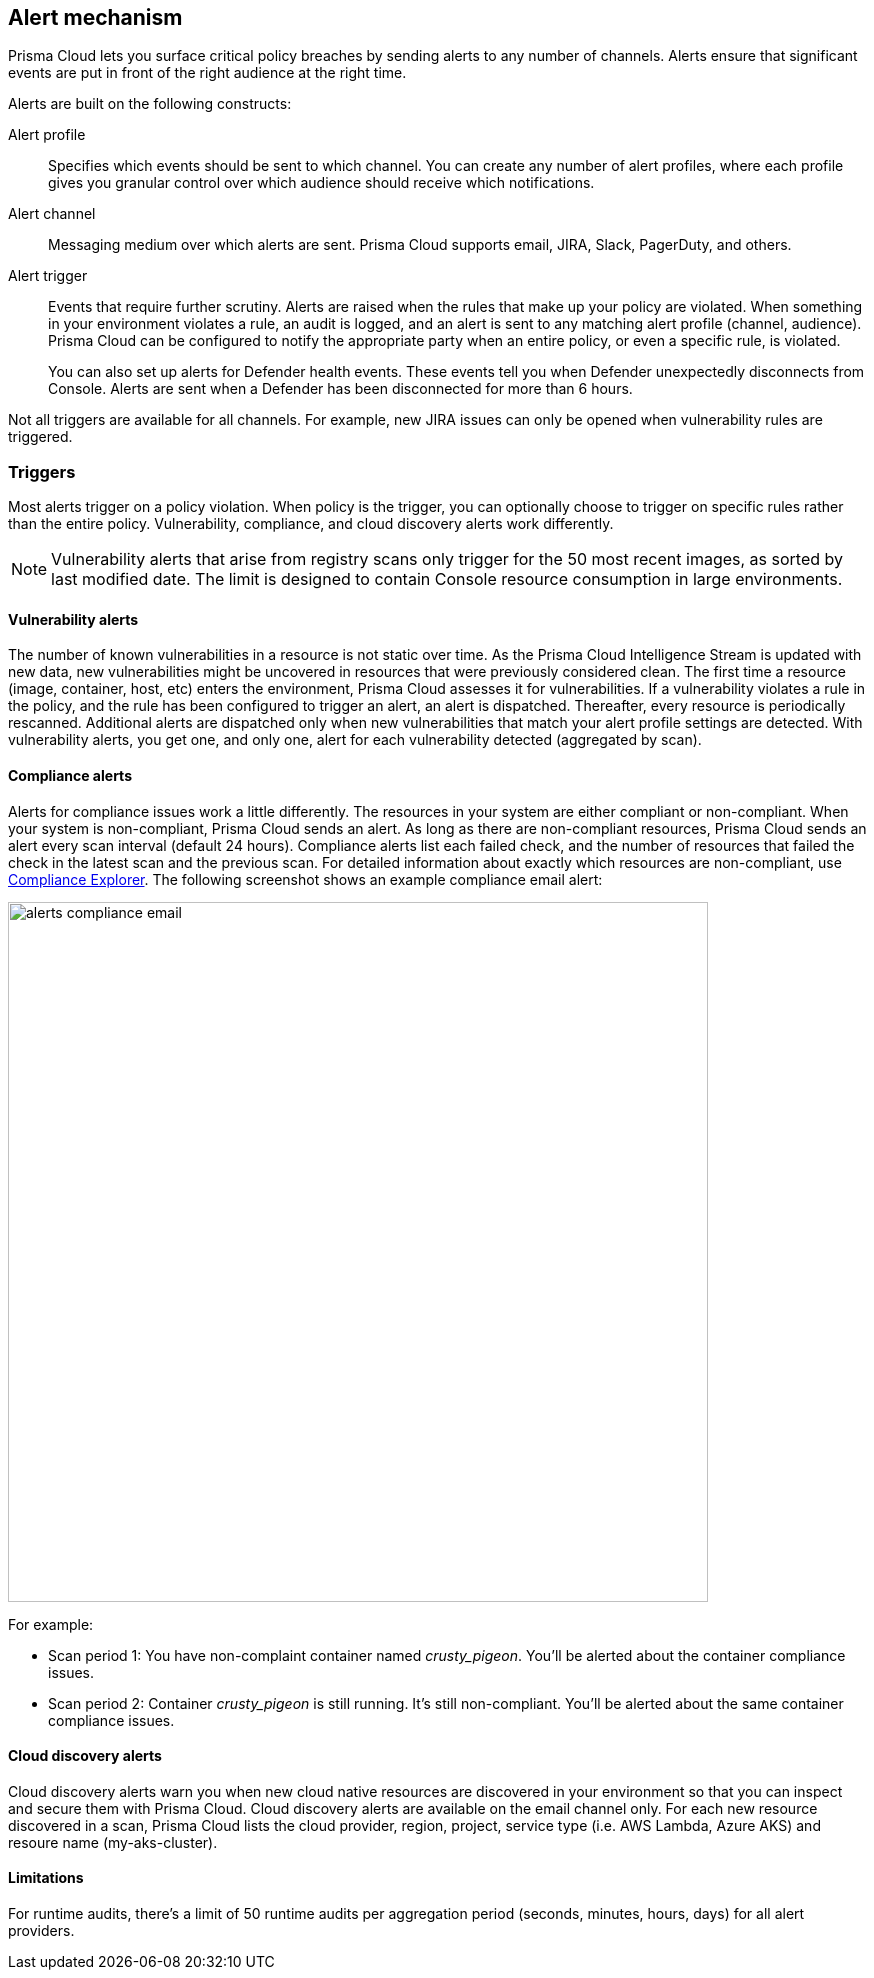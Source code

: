 == Alert mechanism

Prisma Cloud lets you surface critical policy breaches by sending alerts to any number of channels.
Alerts ensure that significant events are put in front of the right audience at the right time.

Alerts are built on the following constructs:

Alert profile::
Specifies which events should be sent to which channel.
You can create any number of alert profiles, where each profile gives you granular control over which audience should receive which notifications.

Alert channel::
Messaging medium over which alerts are sent.
Prisma Cloud supports email, JIRA, Slack, PagerDuty, and others.

Alert trigger:: 
Events that require further scrutiny.
Alerts are raised when the rules that make up your policy are violated.
When something in your environment violates a rule, an audit is logged, and an alert is sent to any matching alert profile (channel, audience).
Prisma Cloud can be configured to notify the appropriate party when an entire policy, or even a specific rule, is violated.
+
You can also set up alerts for Defender health events.
These events tell you when Defender unexpectedly disconnects from Console.
Alerts are sent when a Defender has been disconnected for more than 6 hours.

Not all triggers are available for all channels.
For example, new JIRA issues can only be opened when vulnerability rules are triggered.


=== Triggers

Most alerts trigger on a policy violation.
When policy is the trigger, you can optionally choose to trigger on specific rules rather than the entire policy.
Vulnerability, compliance, and cloud discovery alerts work differently.

NOTE: Vulnerability alerts that arise from registry scans only trigger for the 50 most recent images, as sorted by last modified date.
The limit is designed to contain Console resource consumption in large environments.


==== Vulnerability alerts

The number of known vulnerabilities in a resource is not static over time.
As the Prisma Cloud Intelligence Stream is updated with new data, new vulnerabilities might be uncovered in resources that were previously considered clean.
The first time a resource (image, container, host, etc) enters the environment, Prisma Cloud assesses it for vulnerabilities.
If a vulnerability violates a rule in the policy, and the rule has been configured to trigger an alert, an alert is dispatched.
Thereafter, every resource is periodically rescanned.
Additional alerts are dispatched only when new vulnerabilities that match your alert profile settings are detected.
With vulnerability alerts, you get one, and only one, alert for each vulnerability detected (aggregated by scan).


==== Compliance alerts

Alerts for compliance issues work a little differently.
The resources in your system are either compliant or non-compliant.
When your system is non-compliant, Prisma Cloud sends an alert.
As long as there are non-compliant resources, Prisma Cloud sends an alert every scan interval (default 24 hours).
Compliance alerts list each failed check, and the number of resources that failed the check in the latest scan and the previous scan.
For detailed information about exactly which resources are non-compliant, use xref:../compliance/compliance_explorer.adoc#[Compliance Explorer].
The following screenshot shows an example compliance email alert:

image::alerts_compliance_email.png[width=700]

For example:

* Scan period 1: You have non-complaint container named _crusty_pigeon_.
You'll be alerted about the container compliance issues.

* Scan period 2: Container _crusty_pigeon_ is still running.
It's still non-compliant.
You'll be alerted about the same container compliance issues.


==== Cloud discovery alerts

Cloud discovery alerts warn you when new cloud native resources are discovered in your environment so that you can inspect and secure them with Prisma Cloud.
Cloud discovery alerts are available on the email channel only.
For each new resource discovered in a scan, Prisma Cloud lists the cloud provider, region, project, service type (i.e. AWS Lambda, Azure AKS) and resoure name (my-aks-cluster).


==== Limitations

For runtime audits, there's a limit of 50 runtime audits per aggregation period (seconds, minutes, hours, days) for all alert providers.
